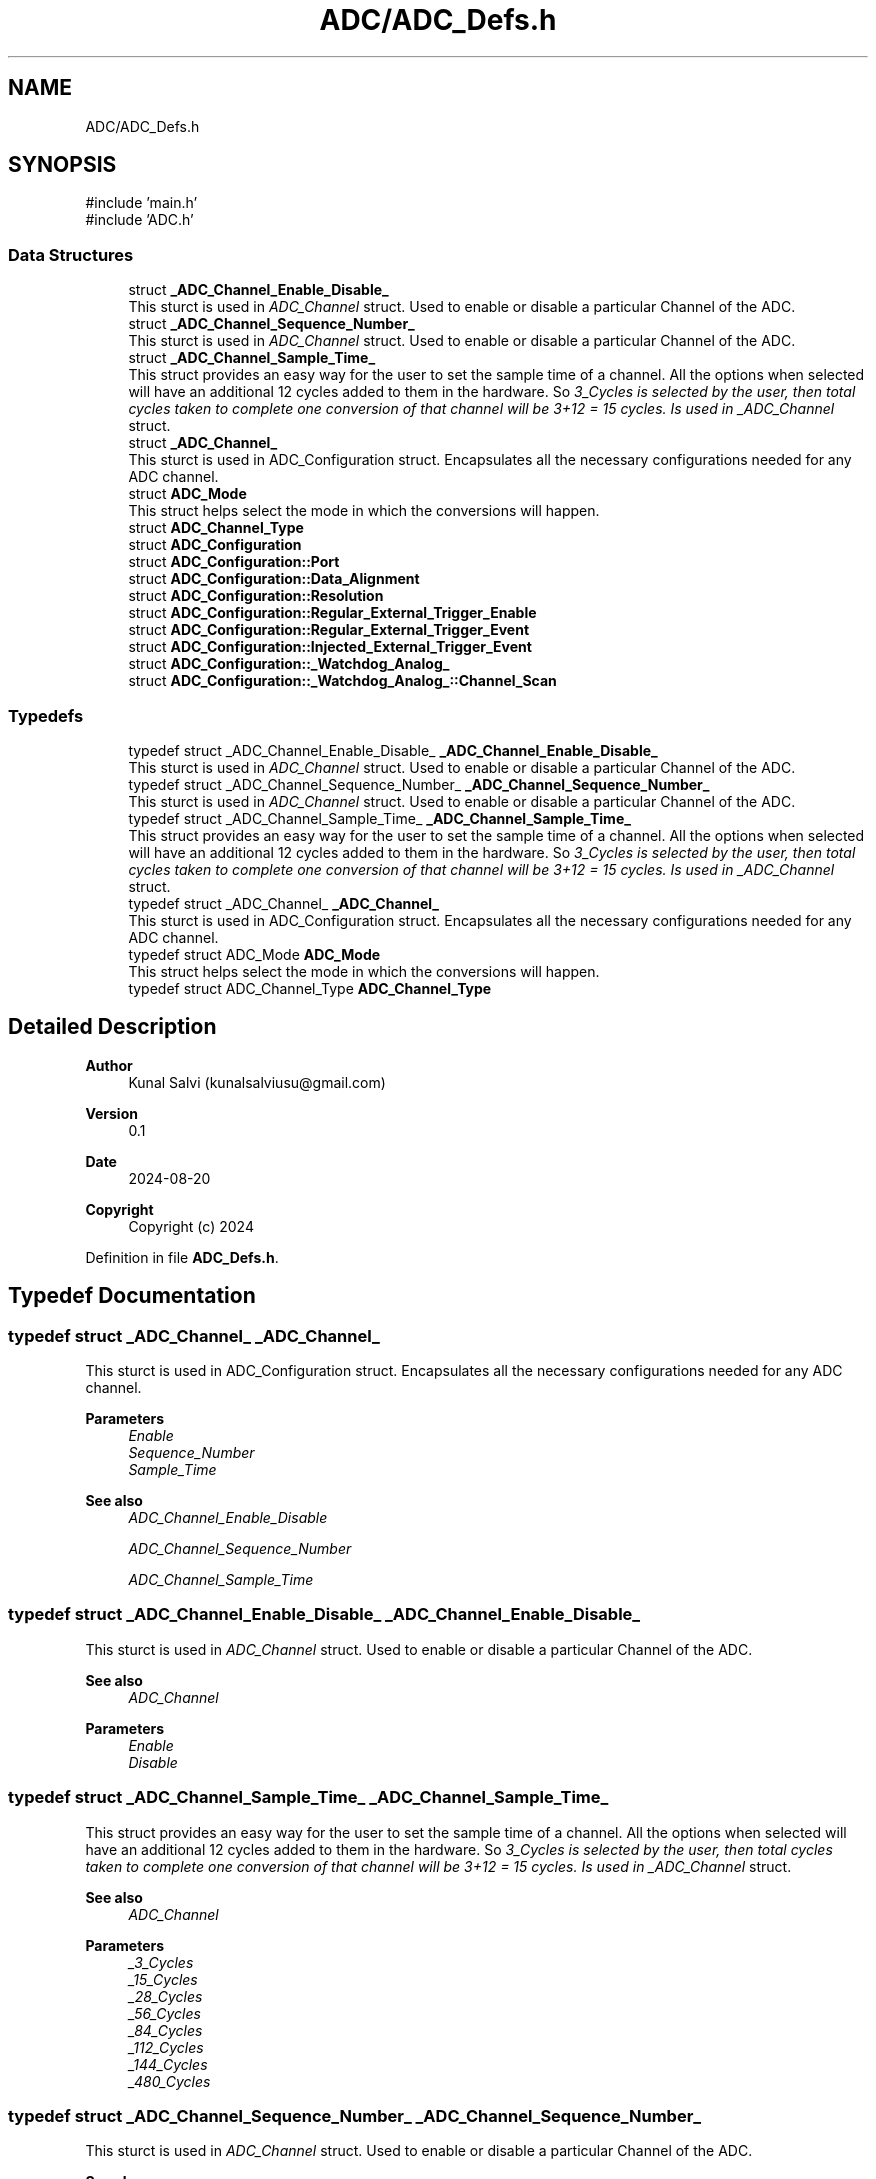 .TH "ADC/ADC_Defs.h" 3 "Version JSTDRVF4" "Joystick Driver" \" -*- nroff -*-
.ad l
.nh
.SH NAME
ADC/ADC_Defs.h
.SH SYNOPSIS
.br
.PP
\fR#include 'main\&.h'\fP
.br
\fR#include 'ADC\&.h'\fP
.br

.SS "Data Structures"

.in +1c
.ti -1c
.RI "struct \fB_ADC_Channel_Enable_Disable_\fP"
.br
.RI "This sturct is used in \fIADC_Channel\fP struct\&. Used to enable or disable a particular Channel of the ADC\&. "
.ti -1c
.RI "struct \fB_ADC_Channel_Sequence_Number_\fP"
.br
.RI "This sturct is used in \fIADC_Channel\fP struct\&. Used to enable or disable a particular Channel of the ADC\&. "
.ti -1c
.RI "struct \fB_ADC_Channel_Sample_Time_\fP"
.br
.RI "This struct provides an easy way for the user to set the sample time of a channel\&. All the options when selected will have an additional 12 cycles added to them in the hardware\&. So \fI3_Cycles is selected by the user, then total cycles taken to complete one conversion of that channel will be 3+12 = 15 cycles\&. Is used in _ADC_Channel\fP struct\&. "
.ti -1c
.RI "struct \fB_ADC_Channel_\fP"
.br
.RI "This sturct is used in ADC_Configuration struct\&. Encapsulates all the necessary configurations needed for any ADC channel\&. "
.ti -1c
.RI "struct \fBADC_Mode\fP"
.br
.RI "This struct helps select the mode in which the conversions will happen\&. "
.ti -1c
.RI "struct \fBADC_Channel_Type\fP"
.br
.ti -1c
.RI "struct \fBADC_Configuration\fP"
.br
.ti -1c
.RI "struct \fBADC_Configuration::Port\fP"
.br
.ti -1c
.RI "struct \fBADC_Configuration::Data_Alignment\fP"
.br
.ti -1c
.RI "struct \fBADC_Configuration::Resolution\fP"
.br
.ti -1c
.RI "struct \fBADC_Configuration::Regular_External_Trigger_Enable\fP"
.br
.ti -1c
.RI "struct \fBADC_Configuration::Regular_External_Trigger_Event\fP"
.br
.ti -1c
.RI "struct \fBADC_Configuration::Injected_External_Trigger_Event\fP"
.br
.ti -1c
.RI "struct \fBADC_Configuration::_Watchdog_Analog_\fP"
.br
.ti -1c
.RI "struct \fBADC_Configuration::_Watchdog_Analog_::Channel_Scan\fP"
.br
.in -1c
.SS "Typedefs"

.in +1c
.ti -1c
.RI "typedef struct _ADC_Channel_Enable_Disable_ \fB_ADC_Channel_Enable_Disable_\fP"
.br
.RI "This sturct is used in \fIADC_Channel\fP struct\&. Used to enable or disable a particular Channel of the ADC\&. "
.ti -1c
.RI "typedef struct _ADC_Channel_Sequence_Number_ \fB_ADC_Channel_Sequence_Number_\fP"
.br
.RI "This sturct is used in \fIADC_Channel\fP struct\&. Used to enable or disable a particular Channel of the ADC\&. "
.ti -1c
.RI "typedef struct _ADC_Channel_Sample_Time_ \fB_ADC_Channel_Sample_Time_\fP"
.br
.RI "This struct provides an easy way for the user to set the sample time of a channel\&. All the options when selected will have an additional 12 cycles added to them in the hardware\&. So \fI3_Cycles is selected by the user, then total cycles taken to complete one conversion of that channel will be 3+12 = 15 cycles\&. Is used in _ADC_Channel\fP struct\&. "
.ti -1c
.RI "typedef struct _ADC_Channel_ \fB_ADC_Channel_\fP"
.br
.RI "This sturct is used in ADC_Configuration struct\&. Encapsulates all the necessary configurations needed for any ADC channel\&. "
.ti -1c
.RI "typedef struct ADC_Mode \fBADC_Mode\fP"
.br
.RI "This struct helps select the mode in which the conversions will happen\&. "
.ti -1c
.RI "typedef struct ADC_Channel_Type \fBADC_Channel_Type\fP"
.br
.in -1c
.SH "Detailed Description"
.PP 

.PP
\fBAuthor\fP
.RS 4
Kunal Salvi (kunalsalviusu@gmail.com) 
.RE
.PP
\fBVersion\fP
.RS 4
0\&.1 
.RE
.PP
\fBDate\fP
.RS 4
2024-08-20
.RE
.PP
\fBCopyright\fP
.RS 4
Copyright (c) 2024 
.RE
.PP

.PP
Definition in file \fBADC_Defs\&.h\fP\&.
.SH "Typedef Documentation"
.PP 
.SS "typedef struct _ADC_Channel_ _ADC_Channel_"

.PP
This sturct is used in ADC_Configuration struct\&. Encapsulates all the necessary configurations needed for any ADC channel\&. 
.PP
\fBParameters\fP
.RS 4
\fIEnable\fP 
.br
\fISequence_Number\fP 
.br
\fISample_Time\fP 
.RE
.PP
\fBSee also\fP
.RS 4
\fIADC_Channel_Enable_Disable\fP 

.PP
\fIADC_Channel_Sequence_Number\fP 

.PP
\fIADC_Channel_Sample_Time\fP 
.RE
.PP

.SS "typedef struct _ADC_Channel_Enable_Disable_ _ADC_Channel_Enable_Disable_"

.PP
This sturct is used in \fIADC_Channel\fP struct\&. Used to enable or disable a particular Channel of the ADC\&. 
.PP
\fBSee also\fP
.RS 4
\fIADC_Channel\fP
.RE
.PP
\fBParameters\fP
.RS 4
\fIEnable\fP 
.br
\fIDisable\fP 
.RE
.PP

.SS "typedef struct _ADC_Channel_Sample_Time_ _ADC_Channel_Sample_Time_"

.PP
This struct provides an easy way for the user to set the sample time of a channel\&. All the options when selected will have an additional 12 cycles added to them in the hardware\&. So \fI3_Cycles is selected by the user, then total cycles taken to complete one conversion of that channel will be 3+12 = 15 cycles\&. Is used in _ADC_Channel\fP struct\&. 
.PP
\fBSee also\fP
.RS 4
\fIADC_Channel\fP
.RE
.PP
\fBParameters\fP
.RS 4
\fI_3_Cycles\fP 
.br
\fI_15_Cycles\fP 
.br
\fI_28_Cycles\fP 
.br
\fI_56_Cycles\fP 
.br
\fI_84_Cycles\fP 
.br
\fI_112_Cycles\fP 
.br
\fI_144_Cycles\fP 
.br
\fI_480_Cycles\fP 
.RE
.PP

.SS "typedef struct _ADC_Channel_Sequence_Number_ _ADC_Channel_Sequence_Number_"

.PP
This sturct is used in \fIADC_Channel\fP struct\&. Used to enable or disable a particular Channel of the ADC\&. 
.PP
\fBSee also\fP
.RS 4
\fIADC_Channel\fP
.RE
.PP
\fBParameters\fP
.RS 4
\fISequence_1;\fP 
.br
\fISequence_2;\fP 
.br
\fISequence_3;\fP 
.br
\fISequence_4;\fP 
.br
\fISequence_5;\fP 
.br
\fISequence_6;\fP 
.br
\fISequence_7;\fP 
.br
\fISequence_8;\fP 
.br
\fISequence_9;\fP 
.br
\fISequence_10;\fP 
.br
\fISequence_11;\fP 
.br
\fISequence_12;\fP 
.br
\fISequence_13;\fP 
.br
\fISequence_14;\fP 
.br
\fISequence_15;\fP 
.br
\fISequence_16;\fP 
.RE
.PP

.SS "typedef struct ADC_Mode ADC_Mode"

.PP
This struct helps select the mode in which the conversions will happen\&. 
.PP
\fBAttention\fP
.RS 4
When an external trigger is used i\&.e\&. Regular_External_Trigger_Enable or Injected_External_Trigger_Enable is configured to be Enable, make sure to select 'Single' instead of Continuous\&.
.RE
.PP
.PP
.nf
.fi
.PP

.PP
\fBSee also\fP
.RS 4
ADC_Configuration 
.RE
.PP

.SH "Author"
.PP 
Generated automatically by Doxygen for Joystick Driver from the source code\&.
